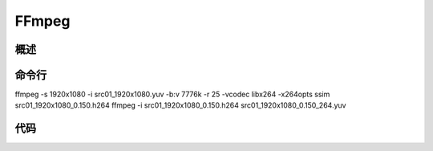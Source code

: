 ##########
FFmpeg
##########


概述
==============



命令行
==============

ffmpeg -s 1920x1080 -i  src01_1920x1080.yuv -b:v 7776k -r 25 -vcodec libx264 -x264opts ssim src01_1920x1080_0.150.h264
ffmpeg -i src01_1920x1080_0.150.h264 src01_1920x1080_0.150_264.yuv


代码
===============